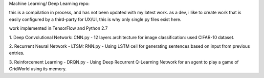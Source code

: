 Machine Learning/ Deep Learning repo:
 
this is a compilation in process, and has not been updated with my latest work.
as a dev, i like to create work that is easily configured by a third-party for UX/UI, this is why
only single py files exist here.
 
work implemented in TensorFlow and Python 2.7

1. Deep Convolutional Network: CNN.py
- 12 layers architecture for image classification: used CIFAR-10 dataset.
  
2. Recurrent Neural Network - LTSM: RNN.py
- Using LSTM cell for generating sentences based on input from previous entries.
  
3. Reinforcement Learning - DRQN.py
- Using Deep Recurrent Q-Learning Network for an agent to play a game of GridWorld using its memory.
